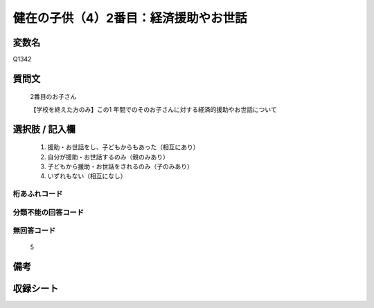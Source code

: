 .. title:: Q1342
.. rst-class:: item
====================================================================================================
健在の子供（4）2番目：経済援助やお世話
====================================================================================================

.. rst-class:: varname
変数名
==================

Q1342

.. rst-class:: question
質問文
==================

   2番目のお子さん

   【学校を終えた方のみ】この1 年間でのそのお子さんに対する経済的援助やお世話について


.. rst-class:: answer
選択肢 / 記入欄
======================

   1. 援助・お世話をし、子どもからもあった（相互にあり）
   2. 自分が援助・お世話するのみ（親のみあり）
   3. 子どもから援助・お世話をされるのみ（子のみあり）
   4. いずれもない（相互になし）  



.. rst-class:: overflow
桁あふれコード
-------------------------------
  


.. rst-class:: not_classified
分類不能の回答コード
-------------------------------------
  


.. rst-class:: not_available
無回答コード
-------------------------------------
  
   5

.. rst-class:: bikou
備考
==================



.. rst-class:: include_sheet
収録シート
=======================================
.. hlist::
   :columns: 3
   
   
   * p29_5
   
   


.. index:: Q1342